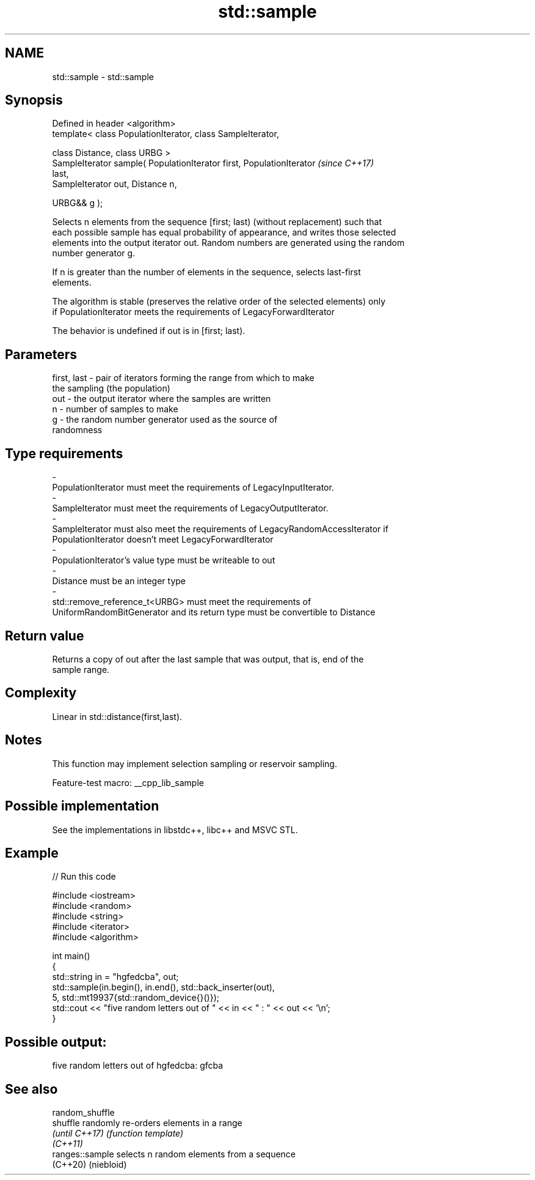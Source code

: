 .TH std::sample 3 "2022.07.31" "http://cppreference.com" "C++ Standard Libary"
.SH NAME
std::sample \- std::sample

.SH Synopsis
   Defined in header <algorithm>
   template< class PopulationIterator, class SampleIterator,

   class Distance, class URBG >
   SampleIterator sample( PopulationIterator first, PopulationIterator    \fI(since C++17)\fP
   last,
   SampleIterator out, Distance n,

   URBG&& g );

   Selects n elements from the sequence [first; last) (without replacement) such that
   each possible sample has equal probability of appearance, and writes those selected
   elements into the output iterator out. Random numbers are generated using the random
   number generator g.

   If n is greater than the number of elements in the sequence, selects last-first
   elements.

   The algorithm is stable (preserves the relative order of the selected elements) only
   if PopulationIterator meets the requirements of LegacyForwardIterator

   The behavior is undefined if out is in [first; last).

.SH Parameters

   first, last         -         pair of iterators forming the range from which to make
                                 the sampling (the population)
   out                 -         the output iterator where the samples are written
   n                   -         number of samples to make
   g                   -         the random number generator used as the source of
                                 randomness
.SH Type requirements
   -
   PopulationIterator must meet the requirements of LegacyInputIterator.
   -
   SampleIterator must meet the requirements of LegacyOutputIterator.
   -
   SampleIterator must also meet the requirements of LegacyRandomAccessIterator if
   PopulationIterator doesn't meet LegacyForwardIterator
   -
   PopulationIterator's value type must be writeable to out
   -
   Distance must be an integer type
   -
   std::remove_reference_t<URBG> must meet the requirements of
   UniformRandomBitGenerator and its return type must be convertible to Distance

.SH Return value

   Returns a copy of out after the last sample that was output, that is, end of the
   sample range.

.SH Complexity

   Linear in std::distance(first,last).

.SH Notes

   This function may implement selection sampling or reservoir sampling.

   Feature-test macro: __cpp_lib_sample

.SH Possible implementation

   See the implementations in libstdc++, libc++ and MSVC STL.

.SH Example


// Run this code

 #include <iostream>
 #include <random>
 #include <string>
 #include <iterator>
 #include <algorithm>

 int main()
 {
     std::string in = "hgfedcba", out;
     std::sample(in.begin(), in.end(), std::back_inserter(out),
                 5, std::mt19937{std::random_device{}()});
     std::cout << "five random letters out of " << in << " : " << out << '\\n';
 }

.SH Possible output:

 five random letters out of hgfedcba: gfcba

.SH See also

   random_shuffle
   shuffle        randomly re-orders elements in a range
   \fI(until C++17)\fP  \fI(function template)\fP
   \fI(C++11)\fP
   ranges::sample selects n random elements from a sequence
   (C++20)        (niebloid)
